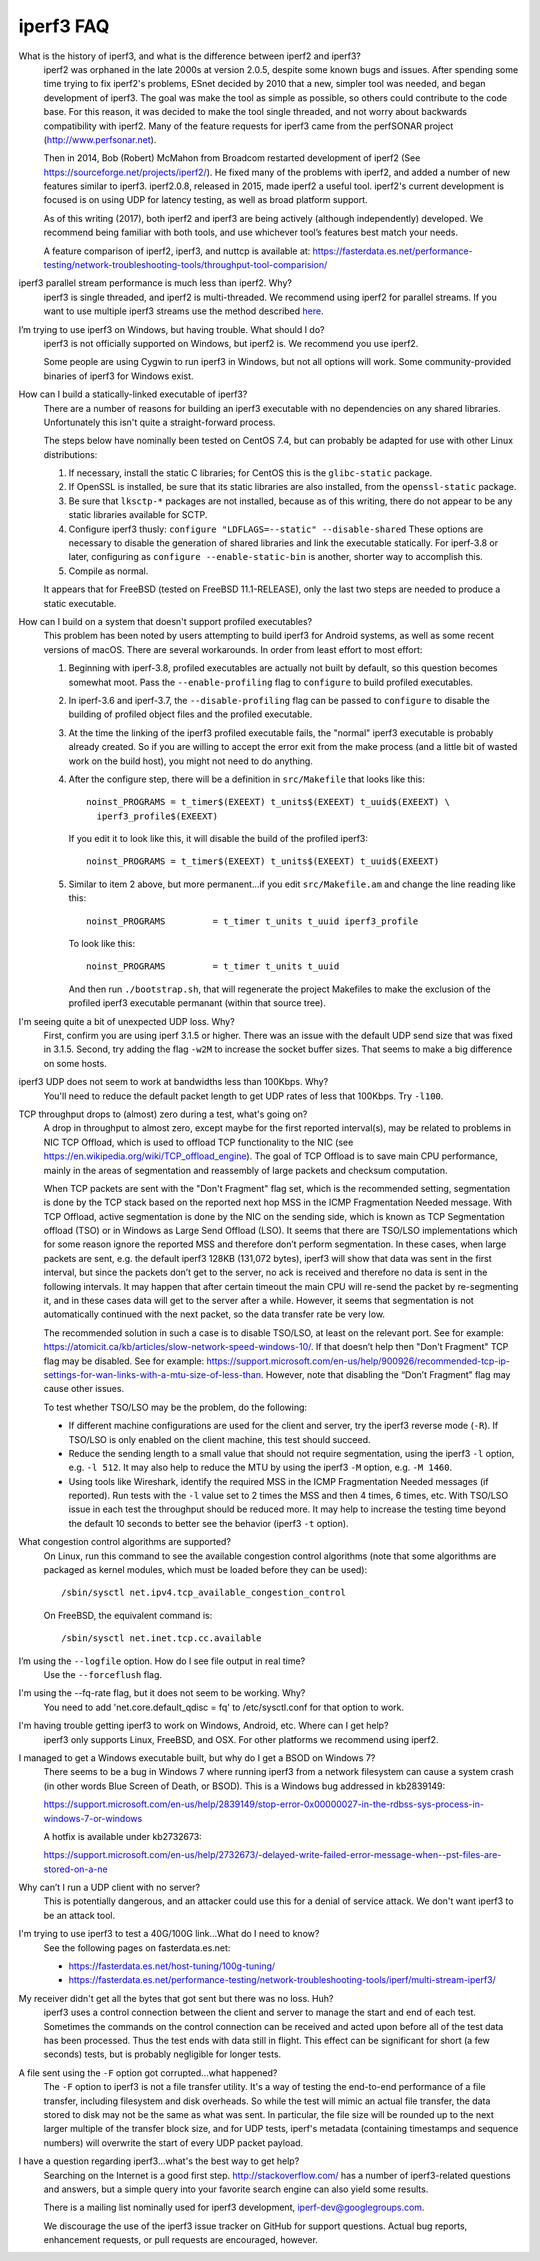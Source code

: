 .. _faq:

iperf3 FAQ
==========

What is the history of iperf3, and what is the difference between iperf2 and iperf3?
  iperf2 was orphaned in the late 2000s at version 2.0.5, despite some
  known bugs and issues. After spending some time trying to fix
  iperf2's problems, ESnet decided by 2010 that a new, simpler tool
  was needed, and began development of iperf3. The goal was make the
  tool as simple as possible, so others could contribute to the code
  base. For this reason, it was decided to make the tool single
  threaded, and not worry about backwards compatibility with
  iperf2. Many of the feature requests for iperf3 came from the
  perfSONAR project (http://www.perfsonar.net).
 
  Then in 2014, Bob (Robert) McMahon from Broadcom restarted
  development of iperf2 (See
  https://sourceforge.net/projects/iperf2/). He fixed many of the
  problems with iperf2, and added a number of new features similar to
  iperf3. iperf2.0.8, released in 2015, made iperf2 a useful tool. iperf2's 
  current development is focused is on using UDP for latency testing, as well
  as broad platform support.
 
  As of this writing (2017), both iperf2 and iperf3 are being actively
  (although independently) developed.  We recommend being familiar with
  both tools, and use whichever tool’s features best match your needs.
 
  A feature comparison of iperf2, iperf3, and nuttcp is available at:
  https://fasterdata.es.net/performance-testing/network-troubleshooting-tools/throughput-tool-comparision/
 
iperf3 parallel stream performance is much less than iperf2. Why?
  iperf3 is single threaded, and iperf2 is multi-threaded. We
  recommend using iperf2 for parallel streams.
  If you want to use multiple iperf3 streams use the method described `here <https://fasterdata.es.net/performance-testing/network-troubleshooting-tools/iperf/multi-stream-iperf3/>`_.
 
I’m trying to use iperf3 on Windows, but having trouble. What should I do?
  iperf3 is not officially supported on Windows, but iperf2 is. We
  recommend you use iperf2.

  Some people are using Cygwin to run iperf3 in Windows, but not all
  options will work.  Some community-provided binaries of iperf3 for
  Windows exist.
 
How can I build a statically-linked executable of iperf3?
  There are a number of reasons for building an iperf3 executable with
  no dependencies on any shared libraries.  Unfortunately this isn't
  quite a straight-forward process.

  The steps below have nominally been tested on CentOS 7.4, but
  can probably be adapted for use with other Linux distributions:

  #.  If necessary, install the static C libraries; for CentOS this is
      the ``glibc-static`` package.

  #.  If OpenSSL is installed, be sure that its static libraries are
      also installed, from the ``openssl-static`` package.

  #.  Be sure that ``lksctp-*`` packages are not installed, because
      as of this writing, there do not appear to be any static
      libraries available for SCTP.

  #.  Configure iperf3 thusly: ``configure "LDFLAGS=--static"
      --disable-shared`` These options are necessary to disable the
      generation of shared libraries and link the executable
      statically.  For iperf-3.8 or later, configuring as ``configure
      --enable-static-bin`` is another, shorter way to accomplish
      this.

  #.  Compile as normal.

  It appears that for FreeBSD (tested on FreeBSD 11.1-RELEASE), only
  the last two steps are needed to produce a static executable.

How can I build on a system that doesn't support profiled executables?
  This problem has been noted by users attempting to build iperf3 for
  Android systems, as well as some recent versions of macOS.
  There are several workarounds. In order from least
  effort to most effort:

  #. Beginning with iperf-3.8, profiled executables are actually not
     built by default, so this question becomes somewhat moot.  Pass
     the ``--enable-profiling`` flag to ``configure`` to build
     profiled executables.

  #. In iperf-3.6 and iperf-3.7, the ``--disable-profiling`` flag can be
     passed to ``configure`` to disable the building of profiled
     object files and the profiled executable.

  #. At the time the linking of the iperf3 profiled executable fails,
     the "normal" iperf3 executable is probably already created. So if
     you are willing to accept the error exit from the make process
     (and a little bit of wasted work on the build host), you might
     not need to do anything.

  #. After the configure step, there will be a definition in
     ``src/Makefile`` that looks like this::

       noinst_PROGRAMS = t_timer$(EXEEXT) t_units$(EXEEXT) t_uuid$(EXEEXT) \
         iperf3_profile$(EXEEXT)

     If you edit it to look like this, it will disable the build of the profiled iperf3::

       noinst_PROGRAMS = t_timer$(EXEEXT) t_units$(EXEEXT) t_uuid$(EXEEXT)

  #. Similar to item 2 above, but more permanent...if you edit
     ``src/Makefile.am`` and change the line reading like this::

       noinst_PROGRAMS         = t_timer t_units t_uuid iperf3_profile

     To look like this::

       noinst_PROGRAMS         = t_timer t_units t_uuid

     And then run ``./bootstrap.sh``, that will regenerate the project
     Makefiles to make the exclusion of the profiled iperf3 executable
     permanant (within that source tree).

I'm seeing quite a bit of unexpected UDP loss. Why?
  First, confirm you are using iperf 3.1.5 or higher. There was an
  issue with the default UDP send size that was fixed in
  3.1.5. Second, try adding the flag ``-w2M`` to increase the socket
  buffer sizes. That seems to make a big difference on some hosts.
 
iperf3 UDP does not seem to work at bandwidths less than 100Kbps. Why?
  You'll need to reduce the default packet length to get UDP rates of less that 100Kbps. Try ``-l100``.
 
TCP throughput drops to (almost) zero during a test, what's going on?
  A drop in throughput to almost zero, except maybe for the first
  reported interval(s), may be related to problems in NIC TCP Offload,
  which is used to offload TCP functionality to the NIC (see
  https://en.wikipedia.org/wiki/TCP_offload_engine). The goal of TCP
  Offload is to save main CPU performance, mainly in the areas of
  segmentation and reassembly of large packets and checksum
  computation.

  When TCP packets are sent with the "Don't Fragment" flag set, which
  is the recommended setting, segmentation is done by the TCP stack
  based on the reported next hop MSS in the ICMP Fragmentation Needed
  message. With TCP Offload, active segmentation is done by the NIC on
  the sending side, which is known as TCP Segmentation offload (TSO)
  or in Windows as Large Send Offload (LSO). It seems that there are
  TSO/LSO implementations which for some reason ignore the reported
  MSS and therefore don’t perform segmentation. In these cases, when
  large packets are sent, e.g. the default iperf3 128KB (131,072
  bytes), iperf3 will show that data was sent in the first interval,
  but since the packets don’t get to the server, no ack is received
  and therefore no data is sent in the following intervals. It may
  happen that after certain timeout the main CPU will re-send the
  packet by re-segmenting it, and in these cases data will get to the
  server after a while. However, it seems that segmentation is not
  automatically continued with the next packet, so the data transfer
  rate be very low.

  The recommended solution in such a case is to disable TSO/LSO, at
  least on the relevant port. See for example:
  https://atomicit.ca/kb/articles/slow-network-speed-windows-10/. If
  that doesn’t help then "Don't Fragment" TCP flag may be
  disabled. See for example:
  https://support.microsoft.com/en-us/help/900926/recommended-tcp-ip-settings-for-wan-links-with-a-mtu-size-of-less-than. However,
  note that disabling the “Don’t Fragment” flag may cause other
  issues.

  To test whether TSO/LSO may be the problem, do the following:

  * If different machine configurations are used for the client and
    server, try the iperf3 reverse mode (``-R``). If TSO/LSO is only
    enabled on the client machine, this test should succeed.
  * Reduce the sending length to a small value that should not require
    segmentation, using the iperf3 ``-l`` option, e.g. ``-l 512``. It
    may also help to reduce the MTU by using the iperf3 ``-M`` option,
    e.g. ``-M 1460``.
  * Using tools like Wireshark, identify the required MSS in the ICMP
    Fragmentation Needed messages (if reported). Run tests with the
    ``-l`` value set to 2 times the MSS and then 4 times, 6 times,
    etc. With TSO/LSO issue in each test the throughput should be
    reduced more. It may help to increase the testing time beyond the
    default 10 seconds to better see the behavior (iperf3 ``-t``
    option).

What congestion control algorithms are supported?
  On Linux, run this command to see the available congestion control
  algorithms (note that some algorithms are packaged as kernel
  modules, which must be loaded before they can be used)::
    
    /sbin/sysctl net.ipv4.tcp_available_congestion_control

  On FreeBSD, the equivalent command is::

    /sbin/sysctl net.inet.tcp.cc.available
 
I’m using the ``--logfile`` option. How do I see file output in real time?
  Use the ``--forceflush`` flag.

I'm using the --fq-rate flag, but it does not seem to be working. Why?
  You need to add 'net.core.default_qdisc = fq' to /etc/sysctl.conf for that option to work.

I'm having trouble getting iperf3 to work on Windows, Android, etc. Where can I get help?
  iperf3 only supports Linux, FreeBSD, and OSX. For other platforms we recommend using iperf2.

I managed to get a Windows executable built, but why do I get a BSOD on Windows 7?
  There seems to be a bug in Windows 7 where running iperf3 from a
  network filesystem can cause a system crash (in other words Blue
  Screen of Death, or BSOD).  This is a Windows bug addressed in kb2839149:

  https://support.microsoft.com/en-us/help/2839149/stop-error-0x00000027-in-the-rdbss-sys-process-in-windows-7-or-windows

  A hotfix is available under kb2732673:

  https://support.microsoft.com/en-us/help/2732673/-delayed-write-failed-error-message-when--pst-files-are-stored-on-a-ne

Why can’t I run a UDP client with no server?
  This is potentially dangerous, and an attacker could use this for a
  denial of service attack.  We don't want iperf3 to be an attack tool.

I'm trying to use iperf3 to test a 40G/100G link...What do I need to know?
  See the following pages on fasterdata.es.net:

  - https://fasterdata.es.net/host-tuning/100g-tuning/
  - https://fasterdata.es.net/performance-testing/network-troubleshooting-tools/iperf/multi-stream-iperf3/

My receiver didn't get all the bytes that got sent but there was no loss.  Huh?
  iperf3 uses a control connection between the client and server to
  manage the start and end of each test.  Sometimes the commands on
  the control connection can be received and acted upon before all of
  the test data has been processed.  Thus the test ends with data
  still in flight.  This effect can be significant for short (a few
  seconds) tests, but is probably negligible for longer tests.

A file sent using the ``-F`` option got corrupted...what happened?
  The ``-F`` option to iperf3 is not a file transfer utility.  It's a
  way of testing the end-to-end performance of a file transfer,
  including filesystem and disk overheads.  So while the test will
  mimic an actual file transfer, the data stored to disk may not be
  the same as what was sent.  In particular, the file size will be
  rounded up to the next larger multiple of the transfer block size,
  and for UDP tests, iperf's metadata (containing timestamps and
  sequence numbers) will overwrite the start of every UDP packet
  payload.

I have a question regarding iperf3...what's the best way to get help?
  Searching on the Internet is a good first step.
  http://stackoverflow.com/ has a number of iperf3-related questions
  and answers, but a simple query into your favorite search engine can
  also yield some results.

  There is a mailing list nominally used for iperf3 development,
  iperf-dev@googlegroups.com.

  We discourage the use of the iperf3 issue tracker on GitHub for
  support questions.  Actual bug reports, enhancement requests, or
  pull requests are encouraged, however.



